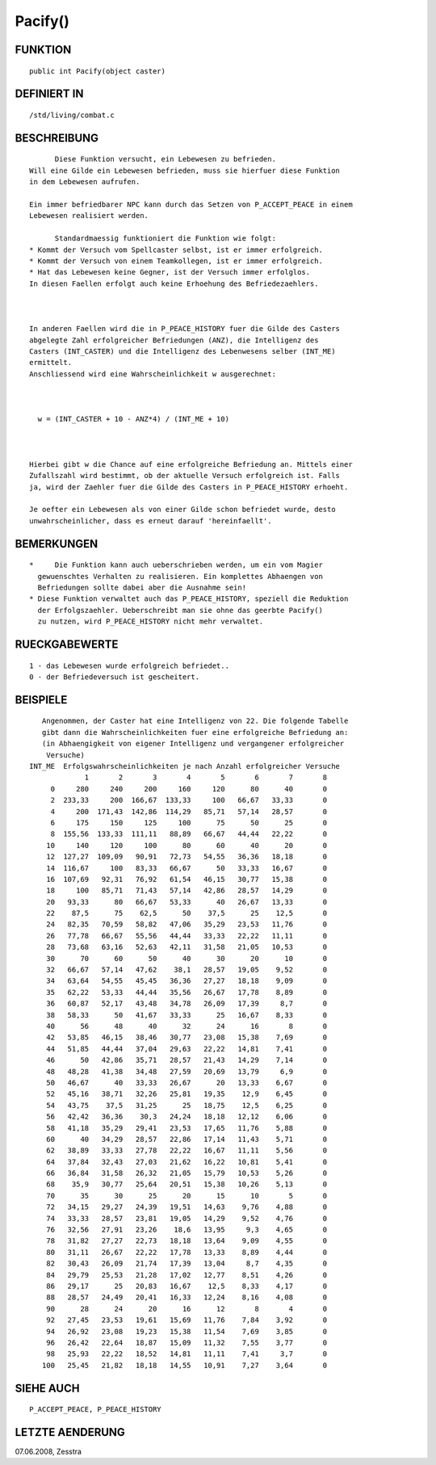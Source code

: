 Pacify()
========

FUNKTION
--------
::

	public int Pacify(object caster)

DEFINIERT IN
------------
::

	/std/living/combat.c

BESCHREIBUNG
------------
::

	Diese Funktion versucht, ein Lebewesen zu befrieden.
  Will eine Gilde ein Lebewesen befrieden, muss sie hierfuer diese Funktion
  in dem Lebewesen aufrufen.

  Ein immer befriedbarer NPC kann durch das Setzen von P_ACCEPT_PEACE in einem
  Lebewesen realisiert werden.

	Standardmaessig funktioniert die Funktion wie folgt:
  * Kommt der Versuch vom Spellcaster selbst, ist er immer erfolgreich.
  * Kommt der Versuch von einem Teamkollegen, ist er immer erfolgreich.
  * Hat das Lebewesen keine Gegner, ist der Versuch immer erfolglos.
  In diesen Faellen erfolgt auch keine Erhoehung des Befriedezaehlers.

  

  In anderen Faellen wird die in P_PEACE_HISTORY fuer die Gilde des Casters
  abgelegte Zahl erfolgreicher Befriedungen (ANZ), die Intelligenz des
  Casters (INT_CASTER) und die Intelligenz des Lebenwesens selber (INT_ME)
  ermittelt.
  Anschliessend wird eine Wahrscheinlichkeit w ausgerechnet:

  

    w = (INT_CASTER + 10 - ANZ*4) / (INT_ME + 10)

  

  Hierbei gibt w die Chance auf eine erfolgreiche Befriedung an. Mittels einer
  Zufallszahl wird bestimmt, ob der aktuelle Versuch erfolgreich ist. Falls
  ja, wird der Zaehler fuer die Gilde des Casters in P_PEACE_HISTORY erhoeht.

  Je oefter ein Lebewesen als von einer Gilde schon befriedet wurde, desto
  unwahrscheinlicher, dass es erneut darauf 'hereinfaellt'.

BEMERKUNGEN
-----------
::

  *	Die Funktion kann auch ueberschrieben werden, um ein vom Magier
    gewuenschtes Verhalten zu realisieren. Ein komplettes Abhaengen von
    Befriedungen sollte dabei aber die Ausnahme sein!
  * Diese Funktion verwaltet auch das P_PEACE_HISTORY, speziell die Reduktion
    der Erfolgszaehler. Ueberschreibt man sie ohne das geerbte Pacify()
    zu nutzen, wird P_PEACE_HISTORY nicht mehr verwaltet.

RUECKGABEWERTE
--------------
::

    1 - das Lebewesen wurde erfolgreich befriedet..
    0 - der Befriedeversuch ist gescheitert.

    

BEISPIELE
---------
::

    Angenommen, der Caster hat eine Intelligenz von 22. Die folgende Tabelle
    gibt dann die Wahrscheinlichkeiten fuer eine erfolgreiche Befriedung an:
    (in Abhaengigkeit von eigener Intelligenz und vergangener erfolgreicher
     Versuche)
 INT_ME  Erfolgswahrscheinlichkeiten je nach Anzahl erfolgreicher Versuche
              1       2       3       4       5       6       7       8
      0     280     240     200     160     120      80      40       0
      2  233,33     200  166,67  133,33     100   66,67   33,33       0
      4     200  171,43  142,86  114,29   85,71   57,14   28,57       0
      6     175     150     125     100      75      50      25       0
      8  155,56  133,33  111,11   88,89   66,67   44,44   22,22       0
     10     140     120     100      80      60      40      20       0
     12  127,27  109,09   90,91   72,73   54,55   36,36   18,18       0
     14  116,67     100   83,33   66,67      50   33,33   16,67       0
     16  107,69   92,31   76,92   61,54   46,15   30,77   15,38       0
     18     100   85,71   71,43   57,14   42,86   28,57   14,29       0
     20   93,33      80   66,67   53,33      40   26,67   13,33       0
     22    87,5      75    62,5      50    37,5      25    12,5       0
     24   82,35   70,59   58,82   47,06   35,29   23,53   11,76       0
     26   77,78   66,67   55,56   44,44   33,33   22,22   11,11       0
     28   73,68   63,16   52,63   42,11   31,58   21,05   10,53       0
     30      70      60      50      40      30      20      10       0
     32   66,67   57,14   47,62    38,1   28,57   19,05    9,52       0
     34   63,64   54,55   45,45   36,36   27,27   18,18    9,09       0
     35   62,22   53,33   44,44   35,56   26,67   17,78    8,89       0
     36   60,87   52,17   43,48   34,78   26,09   17,39     8,7       0
     38   58,33      50   41,67   33,33      25   16,67    8,33       0
     40      56      48      40      32      24      16       8       0
     42   53,85   46,15   38,46   30,77   23,08   15,38    7,69       0
     44   51,85   44,44   37,04   29,63   22,22   14,81    7,41       0
     46      50   42,86   35,71   28,57   21,43   14,29    7,14       0
     48   48,28   41,38   34,48   27,59   20,69   13,79     6,9       0
     50   46,67      40   33,33   26,67      20   13,33    6,67       0
     52   45,16   38,71   32,26   25,81   19,35    12,9    6,45       0
     54   43,75    37,5   31,25      25   18,75    12,5    6,25       0
     56   42,42   36,36    30,3   24,24   18,18   12,12    6,06       0
     58   41,18   35,29   29,41   23,53   17,65   11,76    5,88       0
     60      40   34,29   28,57   22,86   17,14   11,43    5,71       0
     62   38,89   33,33   27,78   22,22   16,67   11,11    5,56       0
     64   37,84   32,43   27,03   21,62   16,22   10,81    5,41       0
     66   36,84   31,58   26,32   21,05   15,79   10,53    5,26       0
     68    35,9   30,77   25,64   20,51   15,38   10,26    5,13       0
     70      35      30      25      20      15      10       5       0
     72   34,15   29,27   24,39   19,51   14,63    9,76    4,88       0
     74   33,33   28,57   23,81   19,05   14,29    9,52    4,76       0
     76   32,56   27,91   23,26    18,6   13,95     9,3    4,65       0
     78   31,82   27,27   22,73   18,18   13,64    9,09    4,55       0
     80   31,11   26,67   22,22   17,78   13,33    8,89    4,44       0
     82   30,43   26,09   21,74   17,39   13,04     8,7    4,35       0
     84   29,79   25,53   21,28   17,02   12,77    8,51    4,26       0
     86   29,17      25   20,83   16,67    12,5    8,33    4,17       0
     88   28,57   24,49   20,41   16,33   12,24    8,16    4,08       0
     90      28      24      20      16      12       8       4       0
     92   27,45   23,53   19,61   15,69   11,76    7,84    3,92       0
     94   26,92   23,08   19,23   15,38   11,54    7,69    3,85       0
     96   26,42   22,64   18,87   15,09   11,32    7,55    3,77       0
     98   25,93   22,22   18,52   14,81   11,11    7,41     3,7       0
    100   25,45   21,82   18,18   14,55   10,91    7,27    3,64       0

SIEHE AUCH
----------
::

        P_ACCEPT_PEACE, P_PEACE_HISTORY

LETZTE AENDERUNG
----------------
::

07.06.2008, Zesstra

